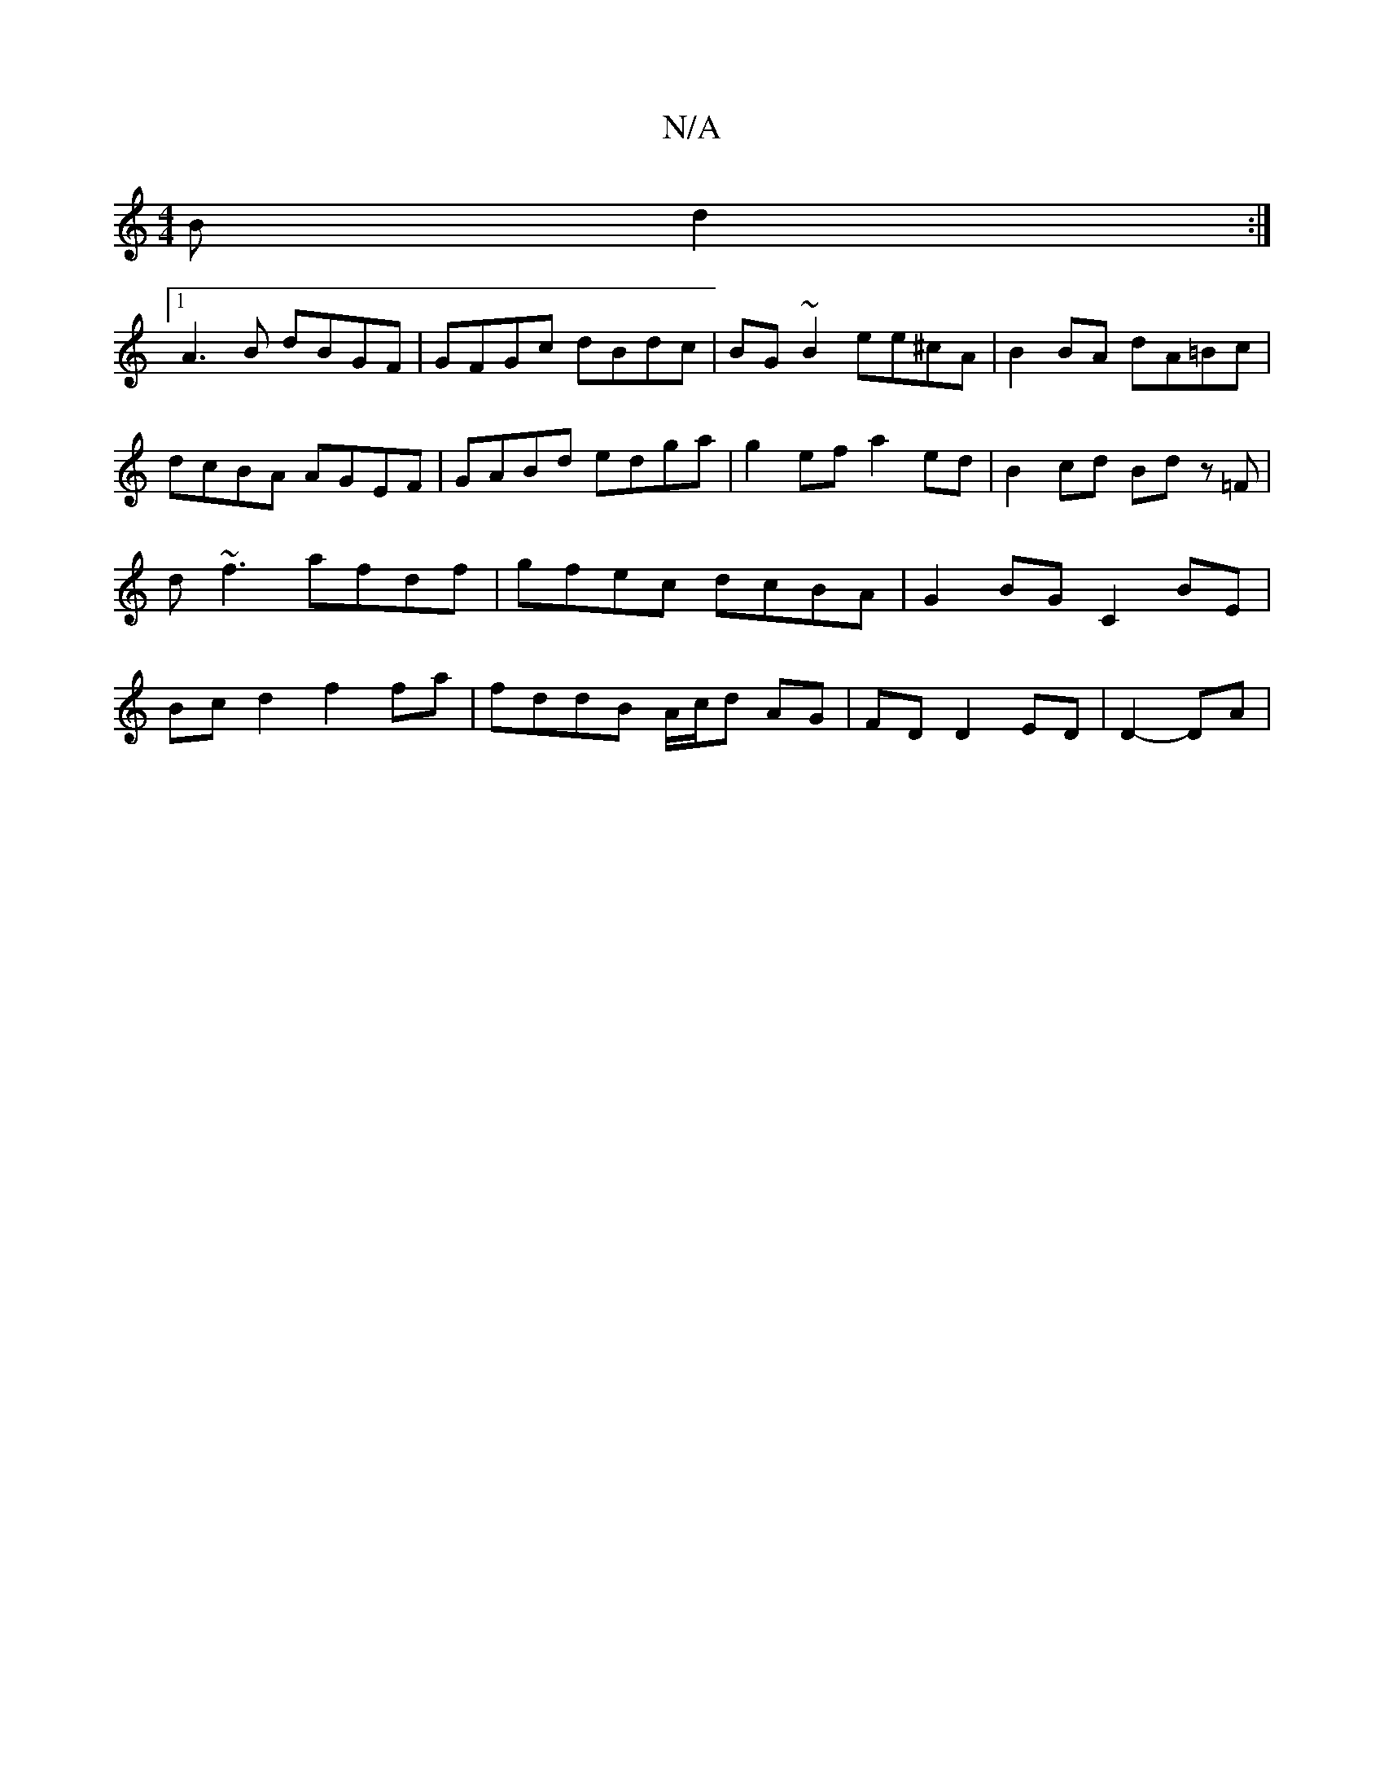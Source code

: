 X:1
T:N/A
M:4/4
R:N/A
K:Cmajor
B d2 :|
[1 A3B dBGF | GFGc dBdc |BG~B2 ee^cA | B2 BA dA=Bc | dcBA AGEF | GABd edga | g2 ef a2 ed | B2 cd Bd z=F | d~f3 afdf | gfec dcBA | G2 BG C2 BE|Bcd2 f2 fa| fddB A/c/d AG | FD D2 ED | D2- _ DA | 